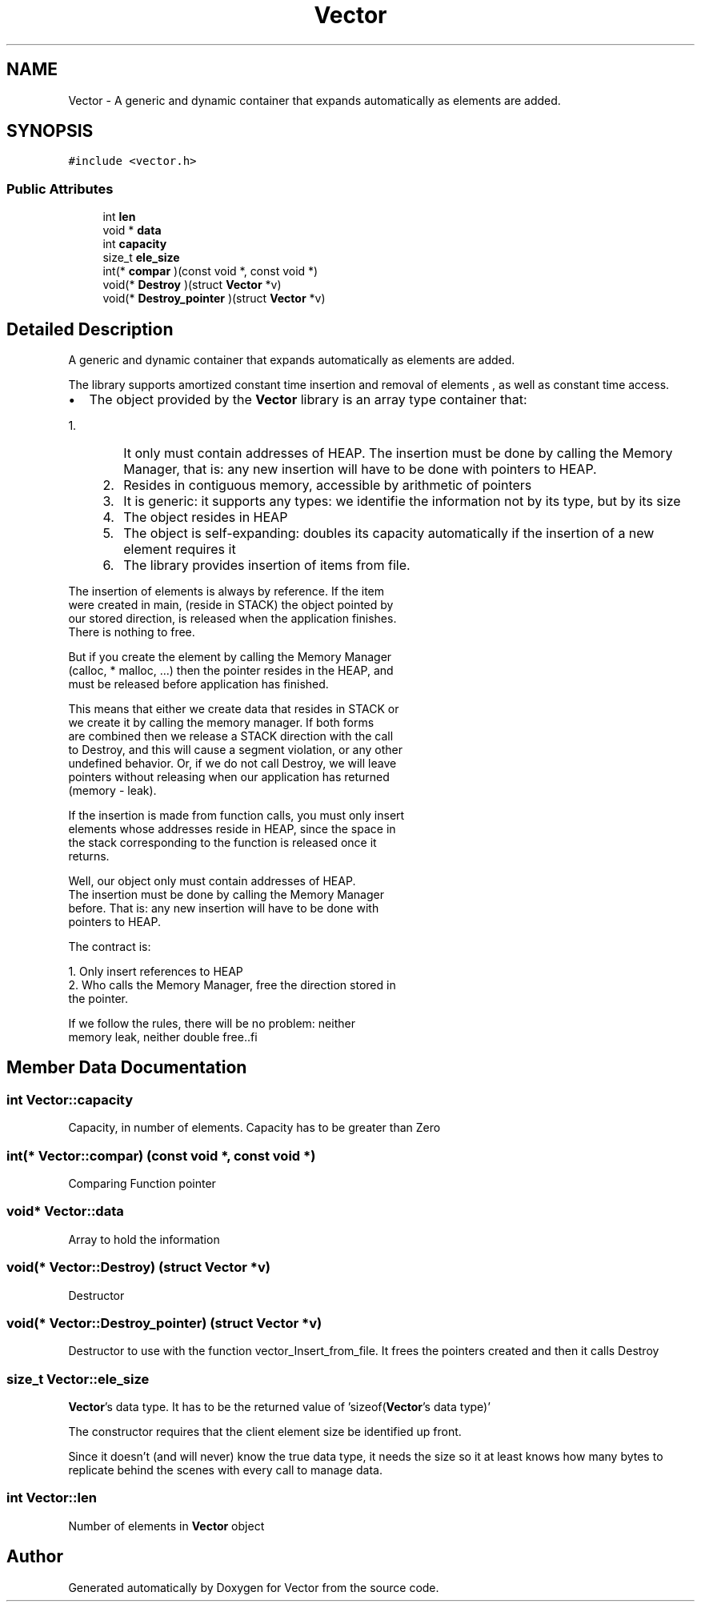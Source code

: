 .TH "Vector" 3 "Fri Oct 6 2017" "Version 0.1" "Vector" \" -*- nroff -*-
.ad l
.nh
.SH NAME
Vector \- A generic and dynamic container that expands automatically as elements are added\&.  

.SH SYNOPSIS
.br
.PP
.PP
\fC#include <vector\&.h>\fP
.SS "Public Attributes"

.in +1c
.ti -1c
.RI "int \fBlen\fP"
.br
.ti -1c
.RI "void * \fBdata\fP"
.br
.ti -1c
.RI "int \fBcapacity\fP"
.br
.ti -1c
.RI "size_t \fBele_size\fP"
.br
.ti -1c
.RI "int(* \fBcompar\fP )(const void *, const void *)"
.br
.ti -1c
.RI "void(* \fBDestroy\fP )(struct \fBVector\fP *v)"
.br
.ti -1c
.RI "void(* \fBDestroy_pointer\fP )(struct \fBVector\fP *v)"
.br
.in -1c
.SH "Detailed Description"
.PP 
A generic and dynamic container that expands automatically as elements are added\&. 

The library supports amortized constant time insertion and removal of elements , as well as constant time access\&.
.IP "\(bu" 2
The object provided by the \fBVector\fP library is an array type container that:
.IP "  1." 6
It only must contain addresses of HEAP\&. The insertion must be done by calling the Memory Manager, that is: any new insertion will have to be done with pointers to HEAP\&.
.IP "    2." 8
Resides in contiguous memory, accessible by arithmetic of pointers
.IP "    3." 8
It is generic: it supports any types: we identifie the information not by its type, but by its size
.IP "    4." 8
The object resides in HEAP
.IP "    5." 8
The object is self-expanding: doubles its capacity automatically if the insertion of a new element requires it
.IP "    6." 8
The library provides insertion of items from file\&.
.PP

.PP

.PP
.PP
.PP
.nf
          The insertion of elements is always by reference. If the item
          were created in main, (reside in STACK) the object pointed by
          our stored direction, is released when the application finishes.
          There is nothing to free.

          But if you create the element by calling the Memory Manager
          (calloc,  * malloc, ...) then the pointer resides in the HEAP, and
          must be released before application has finished.

         This means that either we create data that resides in STACK or
         we create it by calling the memory manager. If both forms
         are combined  then we release a STACK direction with the call
         to Destroy, and this will cause a segment violation, or any other
         undefined behavior. Or, if we do not call Destroy, we will leave
         pointers without releasing when our application has returned
         (memory - leak).

         If the insertion is made from function calls, you must only insert
         elements whose addresses reside in HEAP, since the space in
         the stack corresponding to the function is released once it
         returns.

         Well, our object only must contain addresses of HEAP.
         The insertion must be done  by calling the Memory Manager
         before. That is: any new insertion will have to be done with
         pointers to HEAP.

         The contract is:

         1. Only insert references to HEAP
         2. Who calls the Memory Manager, free the direction stored in
             the pointer.

         If we follow the rules, there will be no problem: neither
         memory leak, neither double free..fi
.PP
 
.SH "Member Data Documentation"
.PP 
.SS "int Vector::capacity"
Capacity, in number of elements\&. Capacity has to be greater than Zero 
.SS "int(* Vector::compar) (const void *, const void *)"
Comparing Function pointer 
.SS "void* Vector::data"
Array to hold the information 
.SS "void(* Vector::Destroy) (struct \fBVector\fP *v)"
Destructor 
.SS "void(* Vector::Destroy_pointer) (struct \fBVector\fP *v)"
Destructor to use with the function vector_Insert_from_file\&. It frees the pointers created and then it calls Destroy 
.SS "size_t Vector::ele_size"
\fBVector\fP's data type\&. It has to be the returned value of 'sizeof(\fBVector\fP's data type)'
.PP
The constructor requires that the client element size be identified up front\&.
.PP
Since it doesn’t (and will never) know the true data type, it needs the size so it at least knows how many bytes to replicate behind the scenes with every call to manage data\&. 
.SS "int Vector::len"
Number of elements in \fBVector\fP object 

.SH "Author"
.PP 
Generated automatically by Doxygen for Vector from the source code\&.
